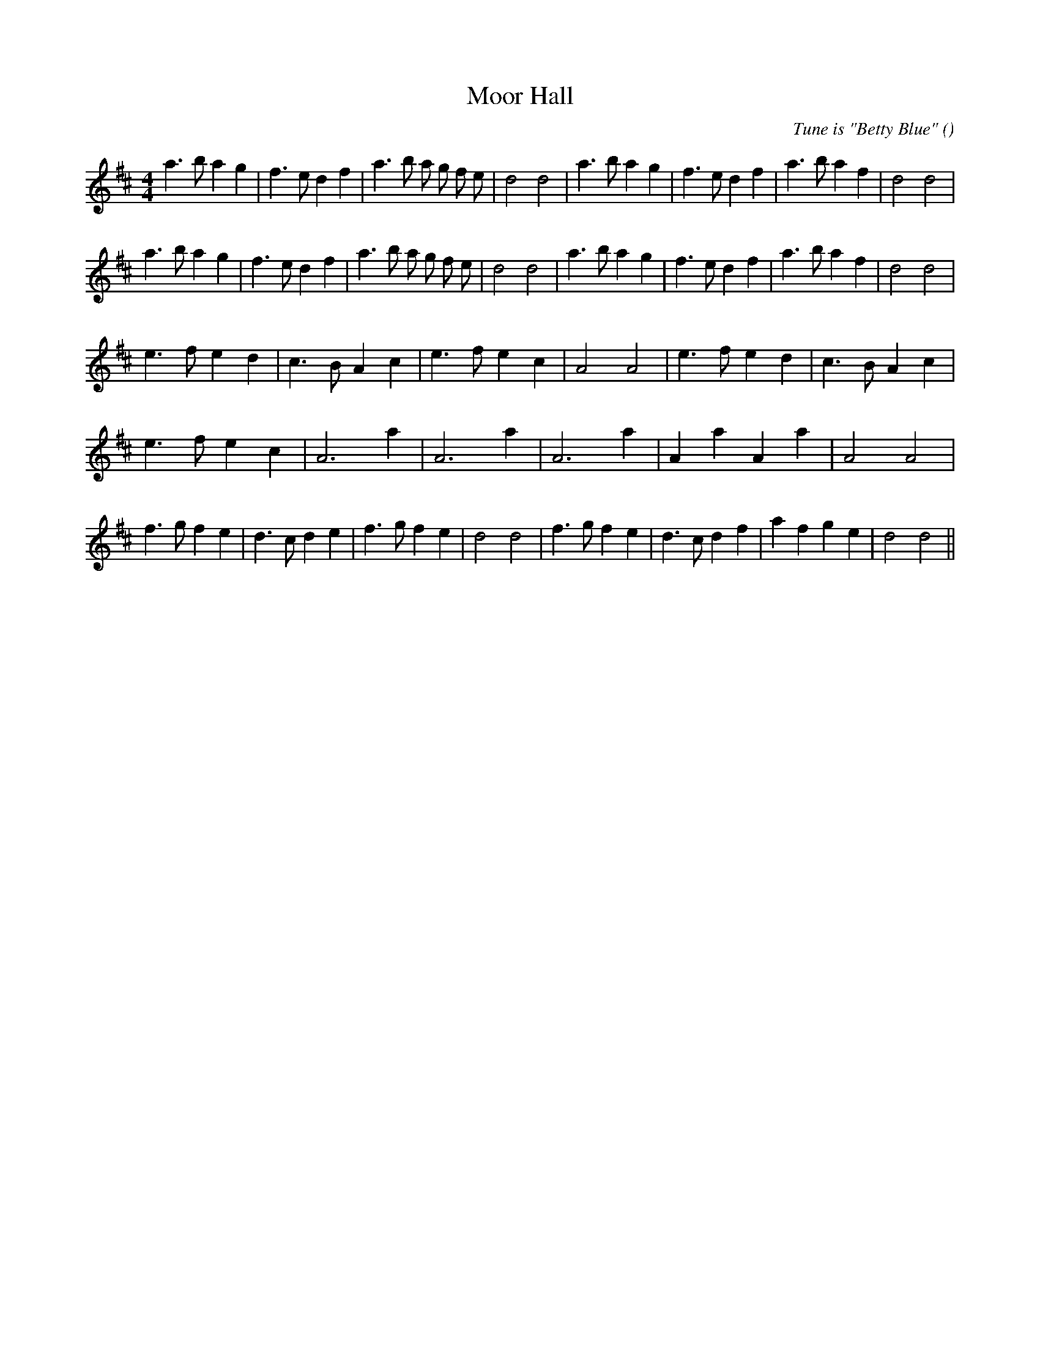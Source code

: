 X:1
T: Moor Hall
N:
C:Tune is "Betty Blue"
S:
A:
O:
R:
M:4/4
K:D
I:speed 200
%W: A1
% voice 1 (1 lines, 30 notes)
K:D
M:4/4
L:1/16
a6 b2 a4 g4 |f6 e2 d4 f4 |a6 b2 a2 g2 f2 e2 |d8 d8 |a6 b2 a4 g4 |f6 e2 d4 f4 |a6 b2 a4 f4 |d8 d8 |
%W: A2
% voice 1 (1 lines, 30 notes)
a6 b2 a4 g4 |f6 e2 d4 f4 |a6 b2 a2 g2 f2 e2 |d8 d8 |a6 b2 a4 g4 |f6 e2 d4 f4 |a6 b2 a4 f4 |d8 d8 |
%W: B1
% voice 1 (1 lines, 22 notes)
e6 f2 e4 d4 |c6 B2 A4 c4 |e6 f2 e4 c4 |A8 A8 |e6 f2 e4 d4 |c6 B2 A4 c4 |
%W:
% voice 1 (1 lines, 16 notes)
e6 f2 e4 c4 |A12 a4 |A12 a4 |A12 a4 |A4 a4 A4 a4 |A8 A8 |
%W: B2
% voice 1 (1 lines, 28 notes)
f6 g2 f4 e4 |d6 c2 d4 e4 |f6 g2 f4 e4 |d8 d8 |f6 g2 f4 e4 |d6 c2 d4 f4 |a4 f4 g4 e4 |d8 d8 ||
